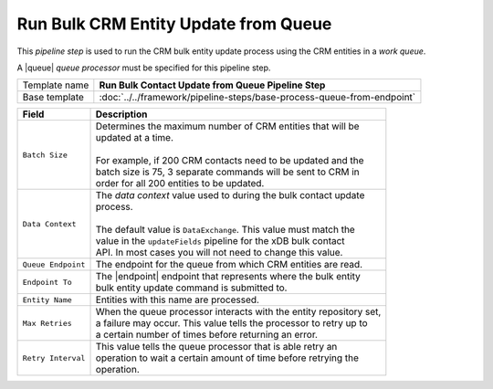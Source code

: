 Run Bulk CRM Entity Update from Queue
=================================================

.. |queue| replace:: :doc:`../queues/queue-processors/crm-contacts`
.. |endpoint| replace:: :doc:`../endpoints/crm-entities`

This *pipeline step* is used to run the CRM bulk entity update process using the 
CRM entities in a *work queue*.

A |queue| *queue processor* must be specified for this pipeline step. 

+-----------------------------------+-----------------------------------------------------------------------+
| Template name                     | **Run Bulk Contact Update from Queue Pipeline Step**                  |
+-----------------------------------+-----------------------------------------------------------------------+
| Base template                     | :doc:`../../framework/pipeline-steps/base-process-queue-from-endpoint`|
+-----------------------------------+-----------------------------------------------------------------------+

+-----------------------------------+-----------------------------------------------------------------------+
| Field                             | Description                                                           |
+===================================+=======================================================================+
| ``Batch Size``                    | | Determines the maximum number of CRM entities that will be          |
|                                   | | updated at a time.                                                  |
|                                   | |                                                                     |
|                                   | | For example, if 200 CRM contacts need to be updated and the         |
|                                   | | batch size is 75, 3 separate commands will be sent to CRM in        |
|                                   | | order for all 200 entities to be updated.                           |
+-----------------------------------+-----------------------------------------------------------------------+
| ``Data Context``                  | | The *data context* value used to during the bulk contact update     |       
|                                   | | process.                                                            |
|                                   | |                                                                     |
|                                   | | The default value is ``DataExchange``. This value must match the    |
|                                   | | value in the ``updateFields`` pipeline for the xDB bulk contact     |
|                                   | | API. In most cases you will not need to change this value.          |
+-----------------------------------+-----------------------------------------------------------------------+
| ``Queue Endpoint``                | | The endpoint for the queue from which CRM entities are read.        |
+-----------------------------------+-----------------------------------------------------------------------+
| ``Endpoint To``                   | | The |endpoint| endpoint that represents where the bulk entity       | 
|                                   | | bulk entity update command is submitted to.                         |
+-----------------------------------+-----------------------------------------------------------------------+
| ``Entity Name``                   | | Entities with this name are processed.                              |
+-----------------------------------+-----------------------------------------------------------------------+
| ``Max Retries``                   | | When the queue processor interacts with the entity repository set,  |
|                                   | | a failure may occur. This value tells the processor to retry up to  |
|                                   | | a certain number of times before returning an error.                |
+-----------------------------------+-----------------------------------------------------------------------+
| ``Retry Interval``                | | This value tells the queue processor that is able retry an          |
|                                   | | operation to wait a certain amount of time before retrying the      |
|                                   | | operation.                                                          |
+-----------------------------------+-----------------------------------------------------------------------+


